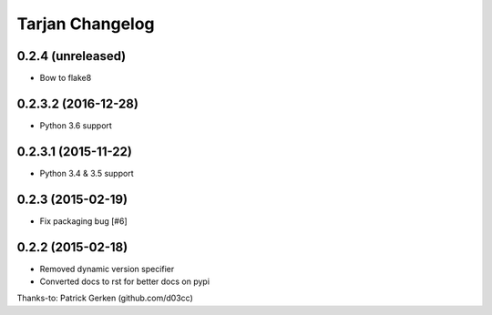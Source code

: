 Tarjan Changelog
================

0.2.4 (unreleased)
------------------

- Bow to flake8


0.2.3.2 (2016-12-28)
--------------------

- Python 3.6 support


0.2.3.1 (2015-11-22)
--------------------

- Python 3.4 & 3.5 support


0.2.3 (2015-02-19)
------------------

- Fix packaging bug [#6]


0.2.2 (2015-02-18)
------------------

- Removed dynamic version specifier
- Converted docs to rst for better docs on pypi

Thanks-to: Patrick Gerken (github.com/d03cc)
